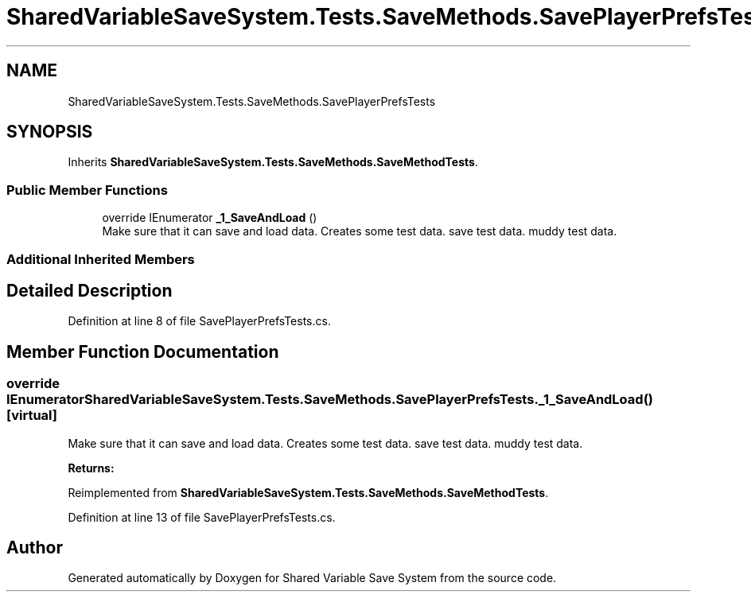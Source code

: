 .TH "SharedVariableSaveSystem.Tests.SaveMethods.SavePlayerPrefsTests" 3 "Mon Oct 8 2018" "Shared Variable Save System" \" -*- nroff -*-
.ad l
.nh
.SH NAME
SharedVariableSaveSystem.Tests.SaveMethods.SavePlayerPrefsTests
.SH SYNOPSIS
.br
.PP
.PP
Inherits \fBSharedVariableSaveSystem\&.Tests\&.SaveMethods\&.SaveMethodTests\fP\&.
.SS "Public Member Functions"

.in +1c
.ti -1c
.RI "override IEnumerator \fB_1_SaveAndLoad\fP ()"
.br
.RI "Make sure that it can save and load data\&. Creates some test data\&. save test data\&. muddy test data\&. "
.in -1c
.SS "Additional Inherited Members"
.SH "Detailed Description"
.PP 
Definition at line 8 of file SavePlayerPrefsTests\&.cs\&.
.SH "Member Function Documentation"
.PP 
.SS "override IEnumerator SharedVariableSaveSystem\&.Tests\&.SaveMethods\&.SavePlayerPrefsTests\&._1_SaveAndLoad ()\fC [virtual]\fP"

.PP
Make sure that it can save and load data\&. Creates some test data\&. save test data\&. muddy test data\&. 
.PP
\fBReturns:\fP
.RS 4

.RE
.PP

.PP
Reimplemented from \fBSharedVariableSaveSystem\&.Tests\&.SaveMethods\&.SaveMethodTests\fP\&.
.PP
Definition at line 13 of file SavePlayerPrefsTests\&.cs\&.

.SH "Author"
.PP 
Generated automatically by Doxygen for Shared Variable Save System from the source code\&.
